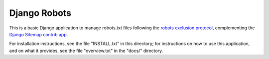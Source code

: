 =============
Django Robots
=============

This is a basic Django application to manage robots.txt files following the
`robots exclusion protocol`_, complementing the Django_ `Sitemap contrib app`_.

For installation instructions, see the file "INSTALL.txt" in this
directory; for instructions on how to use this application, and on
what it provides, see the file "overview.txt" in the "docs/"
directory.

.. _robots exclusion protocol: http://en.wikipedia.org/wiki/Robots_exclusion_standard
.. _Django: http://www.djangoproject.com/
.. _Sitemap contrib app: http://docs.djangoproject.com/en/dev/ref/contrib/sitemaps/
